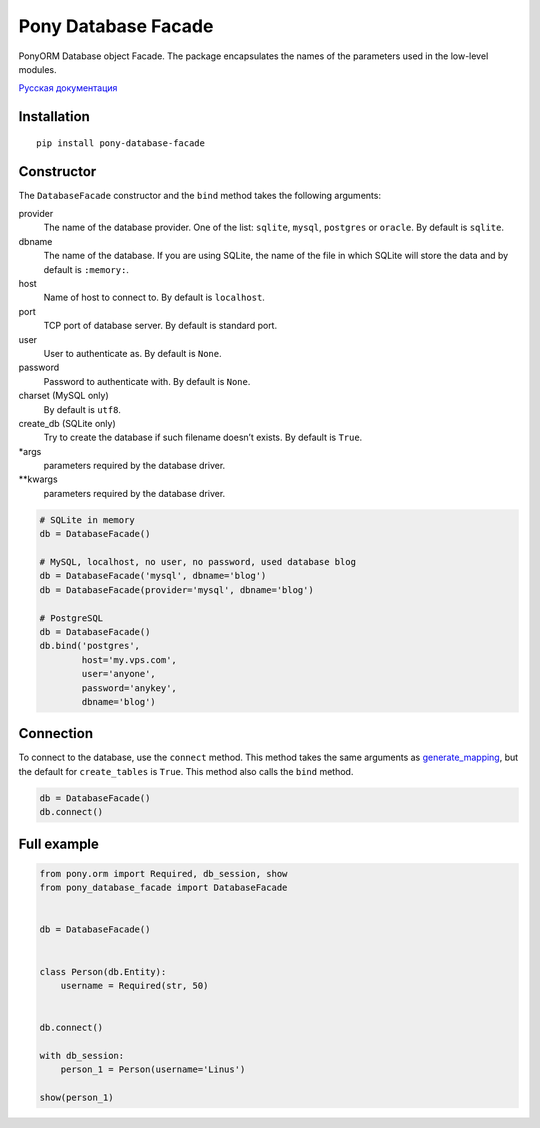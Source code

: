 Pony Database Facade
====================

|PyPI| |LICENCE| |STARS|

PonyORM Database object Facade. The package encapsulates the names of the parameters used in the low-level modules.

`Русская документация`_


Installation
------------

::

  pip install pony-database-facade


Constructor
-----------

The ``DatabaseFacade`` constructor and the ``bind`` method takes the following arguments:

provider
  The name of the database provider.
  One of the list: ``sqlite``, ``mysql``, ``postgres`` or ``oracle``.
  By default is ``sqlite``.

dbname
  The name of the database.
  If you are using SQLite, the name of the file in which SQLite will store the data and by default is ``:memory:``.

host
  Name of host to connect to.
  By default is ``localhost``.

port
  TCP port of database server.
  By default is standard port.

user
  User to authenticate as.
  By default is ``None``.

password
  Password to authenticate with.
  By default is ``None``.

charset (MySQL only)
  By default is ``utf8``.

create_db (SQLite only)
  Try to create the database if such filename doesn’t exists.
  By default is ``True``.

\*args
  parameters required by the database driver.

\*\*kwargs
  parameters required by the database driver.

.. code:: python

    # SQLite in memory
    db = DatabaseFacade()

    # MySQL, localhost, no user, no password, used database blog
    db = DatabaseFacade('mysql', dbname='blog')
    db = DatabaseFacade(provider='mysql', dbname='blog')

    # PostgreSQL
    db = DatabaseFacade()
    db.bind('postgres',
            host='my.vps.com',
            user='anyone',
            password='anykey',
            dbname='blog')


Connection
----------

To connect to the database, use the ``connect`` method.
This method takes the same arguments as `generate_mapping`_, but the default for ``create_tables`` is ``True``.
This method also calls the ``bind`` method.

.. code:: python

    db = DatabaseFacade()
    db.connect()


Full example
------------

.. code:: python

    from pony.orm import Required, db_session, show
    from pony_database_facade import DatabaseFacade


    db = DatabaseFacade()


    class Person(db.Entity):
        username = Required(str, 50)


    db.connect()

    with db_session:
        person_1 = Person(username='Linus')

    show(person_1)


.. |PyPI| image:: https://img.shields.io/pypi/v/pony-database-facade.svg
   :target: https://pypi.python.org/pypi/pony-database-facade/
   :alt: Latest Version

.. |LICENCE| image:: https://img.shields.io/github/license/kyzima-spb/pony-database-facade.svg
   :target: https://github.com/kyzima-spb/pony-database-facade/blob/master/LICENSE
   :alt: Apache 2.0

.. |STARS| image:: https://img.shields.io/github/stars/kyzima-spb/pony-database-facade.svg
   :target: https://github.com/kyzima-spb/pony-database-facade/stargazers

.. _Русская документация: docs/RU.md
.. _generate_mapping: https://docs.ponyorm.com/api_reference.html#Database.generate_mapping
